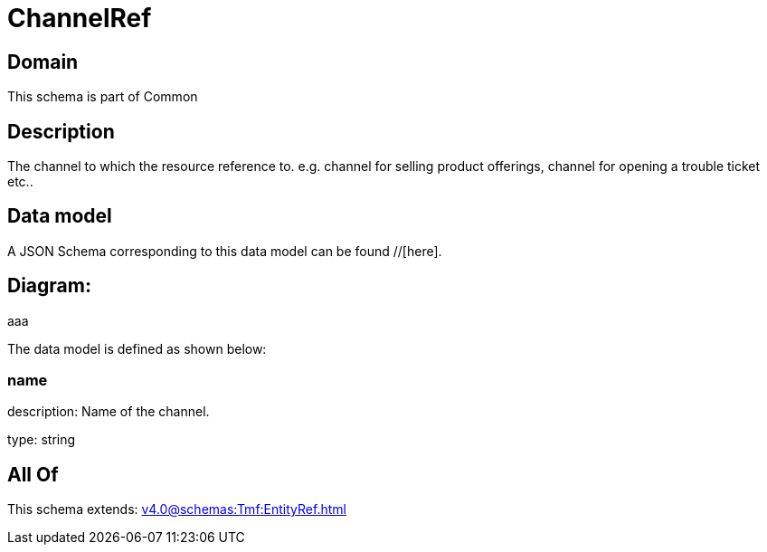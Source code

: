 = ChannelRef

[#domain]
== Domain

This schema is part of Common

[#description]
== Description
The channel to which the resource reference to. e.g. channel for selling product offerings, channel for opening a trouble ticket etc..


[#data_model]
== Data model

A JSON Schema corresponding to this data model can be found //[here].

== Diagram:
aaa

The data model is defined as shown below:


=== name
description: Name of the channel.

type: string


[#all_of]
== All Of

This schema extends: xref:v4.0@schemas:Tmf:EntityRef.adoc[]
